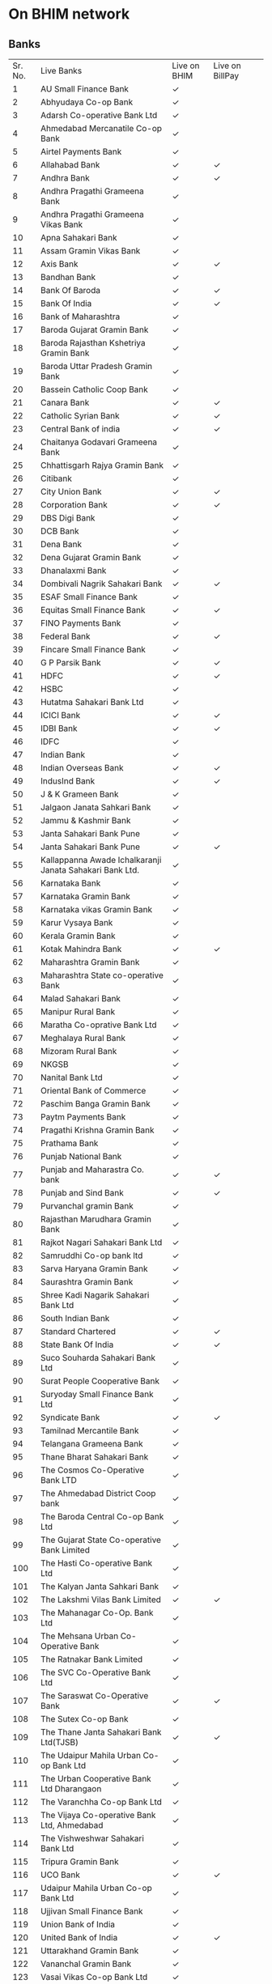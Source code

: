 * On BHIM network
** Banks
| Sr. No. | Live Banks                                               | Live on BHIM | Live on BillPay |   |
|       1 | AU Small Finance Bank                                    | ✓            |                 |   |
|       2 | Abhyudaya Co-op Bank                                     | ✓            |                 |   |
|       3 | Adarsh Co-operative Bank Ltd                             | ✓            |                 |   |
|       4 | Ahmedabad Mercanatile Co-op Bank                         | ✓            |                 |   |
|       5 | Airtel Payments Bank                                     | ✓            |                 |   |
|       6 | Allahabad Bank                                           | ✓            | ✓               |   |
|       7 | Andhra Bank                                              | ✓            | ✓               |   |
|       8 | Andhra Pragathi Grameena Bank                            | ✓            |                 |   |
|       9 | Andhra Pragathi Grameena Vikas Bank                      | ✓            |                 |   |
|      10 | Apna Sahakari Bank                                       | ✓            |                 |   |
|      11 | Assam Gramin Vikas Bank                                  | ✓            |                 |   |
|      12 | Axis Bank                                                | ✓            | ✓               |   |
|      13 | Bandhan Bank                                             | ✓            |                 |   |
|      14 | Bank Of Baroda                                           | ✓            | ✓               |   |
|      15 | Bank Of India                                            | ✓            | ✓               |   |
|      16 | Bank of Maharashtra                                      | ✓            |                 |   |
|      17 | Baroda Gujarat Gramin Bank                               | ✓            |                 |   |
|      18 | Baroda Rajasthan Kshetriya Gramin Bank                   | ✓            |                 |   |
|      19 | Baroda Uttar Pradesh Gramin Bank                         | ✓            |                 |   |
|      20 | Bassein Catholic Coop Bank                               | ✓            |                 |   |
|      21 | Canara Bank                                              | ✓            | ✓               |   |
|      22 | Catholic Syrian Bank                                     | ✓            | ✓               |   |
|      23 | Central Bank of india                                    | ✓            | ✓               |   |
|      24 | Chaitanya Godavari Grameena Bank                         | ✓            |                 |   |
|      25 | Chhattisgarh Rajya Gramin Bank                           | ✓            |                 |   |
|      26 | Citibank                                                 | ✓            |                 |   |
|      27 | City Union Bank                                          | ✓            | ✓               |   |
|      28 | Corporation Bank                                         | ✓            | ✓               |   |
|      29 | DBS Digi Bank                                            | ✓            |                 |   |
|      30 | DCB Bank                                                 | ✓            |                 |   |
|      31 | Dena Bank                                                | ✓            |                 |   |
|      32 | Dena Gujarat Gramin Bank                                 | ✓            |                 |   |
|      33 | Dhanalaxmi Bank                                          | ✓            |                 |   |
|      34 | Dombivali Nagrik Sahakari Bank                           | ✓            | ✓               |   |
|      35 | ESAF Small Finance Bank                                  | ✓            |                 |   |
|      36 | Equitas Small Finance Bank                               | ✓            | ✓               |   |
|      37 | FINO Payments Bank                                       | ✓            |                 |   |
|      38 | Federal Bank                                             | ✓            | ✓               |   |
|      39 | Fincare Small Finance Bank                               | ✓            |                 |   |
|      40 | G P Parsik Bank                                          | ✓            | ✓               |   |
|      41 | HDFC                                                     | ✓            | ✓               |   |
|      42 | HSBC                                                     | ✓            |                 |   |
|      43 | Hutatma Sahakari Bank Ltd                                | ✓            |                 |   |
|      44 | ICICI Bank                                               | ✓            | ✓               |   |
|      45 | IDBI Bank                                                | ✓            | ✓               |   |
|      46 | IDFC                                                     | ✓            |                 |   |
|      47 | Indian Bank                                              | ✓            |                 |   |
|      48 | Indian Overseas Bank                                     | ✓            | ✓               |   |
|      49 | IndusInd Bank                                            | ✓            | ✓               |   |
|      50 | J & K Grameen Bank                                       | ✓            |                 |   |
|      51 | Jalgaon Janata Sahkari Bank                              | ✓            |                 |   |
|      52 | Jammu & Kashmir Bank                                     | ✓            |                 |   |
|      53 | Janta Sahakari Bank Pune                                 | ✓            |                 |   |
|      54 | Janta Sahakari Bank Pune                                 | ✓            | ✓               |   |
|      55 | Kallappanna Awade Ichalkaranji Janata Sahakari Bank Ltd. | ✓            |                 |   |
|      56 | Karnataka Bank                                           | ✓            |                 |   |
|      57 | Karnataka Gramin Bank                                    | ✓            |                 |   |
|      58 | Karnataka vikas Gramin Bank                              | ✓            |                 |   |
|      59 | Karur Vysaya Bank                                        | ✓            |                 |   |
|      60 | Kerala Gramin Bank                                       | ✓            |                 |   |
|      61 | Kotak Mahindra Bank                                      | ✓            | ✓               |   |
|      62 | Maharashtra Gramin Bank                                  | ✓            |                 |   |
|      63 | Maharashtra State co-operative Bank                      | ✓            |                 |   |
|      64 | Malad Sahakari Bank                                      | ✓            |                 |   |
|      65 | Manipur Rural Bank                                       | ✓            |                 |   |
|      66 | Maratha Co-oprative Bank Ltd                             | ✓            |                 |   |
|      67 | Meghalaya Rural Bank                                     | ✓            |                 |   |
|      68 | Mizoram Rural Bank                                       | ✓            |                 |   |
|      69 | NKGSB                                                    | ✓            |                 |   |
|      70 | Nanital Bank Ltd                                         | ✓            |                 |   |
|      71 | Oriental Bank of Commerce                                | ✓            |                 |   |
|      72 | Paschim Banga Gramin Bank                                | ✓            |                 |   |
|      73 | Paytm Payments Bank                                      | ✓            |                 |   |
|      74 | Pragathi Krishna Gramin Bank                             | ✓            |                 |   |
|      75 | Prathama Bank                                            | ✓            |                 |   |
|      76 | Punjab National Bank                                     | ✓            |                 |   |
|      77 | Punjab and Maharastra Co. bank                           | ✓            | ✓               |   |
|      78 | Punjab and Sind Bank                                     | ✓            | ✓               |   |
|      79 | Purvanchal gramin Bank                                   | ✓            |                 |   |
|      80 | Rajasthan Marudhara Gramin Bank                          | ✓            |                 |   |
|      81 | Rajkot Nagari Sahakari Bank Ltd                          | ✓            |                 |   |
|      82 | Samruddhi Co-op bank ltd                                 | ✓            |                 |   |
|      83 | Sarva Haryana Gramin Bank                                | ✓            |                 |   |
|      84 | Saurashtra Gramin Bank                                   | ✓            |                 |   |
|      85 | Shree Kadi Nagarik Sahakari Bank Ltd                     | ✓            |                 |   |
|      86 | South Indian Bank                                        | ✓            |                 |   |
|      87 | Standard Chartered                                       | ✓            | ✓               |   |
|      88 | State Bank Of India                                      | ✓            | ✓               |   |
|      89 | Suco Souharda Sahakari Bank Ltd                          | ✓            |                 |   |
|      90 | Surat People Cooperative Bank                            | ✓            |                 |   |
|      91 | Suryoday Small Finance Bank Ltd                          | ✓            |                 |   |
|      92 | Syndicate Bank                                           | ✓            | ✓               |   |
|      93 | Tamilnad Mercantile Bank                                 | ✓            |                 |   |
|      94 | Telangana Grameena Bank                                  | ✓            |                 |   |
|      95 | Thane Bharat Sahakari Bank                               | ✓            |                 |   |
|      96 | The Cosmos Co-Operative Bank LTD                         | ✓            |                 |   |
|      97 | The Ahmedabad District Coop bank                         | ✓            |                 |   |
|      98 | The Baroda Central Co-op Bank Ltd                        | ✓            |                 |   |
|      99 | The Gujarat State Co-operative Bank Limited              | ✓            |                 |   |
|     100 | The Hasti Co-operative Bank Ltd                          | ✓            |                 |   |
|     101 | The Kalyan Janta Sahkari Bank                            | ✓            |                 |   |
|     102 | The Lakshmi Vilas Bank Limited                           | ✓            | ✓               |   |
|     103 | The Mahanagar Co-Op. Bank Ltd                            | ✓            |                 |   |
|     104 | The Mehsana Urban Co-Operative Bank                      | ✓            |                 |   |
|     105 | The Ratnakar Bank Limited                                | ✓            |                 |   |
|     106 | The SVC Co-Operative Bank Ltd                            | ✓            |                 |   |
|     107 | The Saraswat Co-Operative Bank                           | ✓            | ✓               |   |
|     108 | The Sutex Co-op Bank                                     | ✓            |                 |   |
|     109 | The Thane Janta Sahakari Bank Ltd(TJSB)                  | ✓            | ✓               |   |
|     110 | The Udaipur Mahila Urban Co-op Bank Ltd                  | ✓            |                 |   |
|     111 | The Urban Cooperative Bank Ltd Dharangaon                | ✓            |                 |   |
|     112 | The Varanchha Co-op Bank Ltd                             | ✓            |                 |   |
|     113 | The Vijaya Co-operative Bank Ltd, Ahmedabad              | ✓            |                 |   |
|     114 | The Vishweshwar Sahakari Bank Ltd                        | ✓            |                 |   |
|     115 | Tripura Gramin Bank                                      | ✓            |                 |   |
|     116 | UCO Bank                                                 | ✓            | ✓               |   |
|     117 | Udaipur Mahila Urban Co-op Bank Ltd                      | ✓            |                 |   |
|     118 | Ujjivan Small Finance Bank                               | ✓            |                 |   |
|     119 | Union Bank of India                                      | ✓            |                 |   |
|     120 | United Bank of India                                     | ✓            | ✓               |   |
|     121 | Uttarakhand Gramin Bank                                  | ✓            |                 |   |
|     122 | Vananchal Gramin Bank                                    | ✓            |                 |   |
|     123 | Vasai Vikas Co-op Bank Ltd                               | ✓            |                 |   |
|     124 | Vijaya Bank                                              | ✓            |                 |   |
|     125 | Yes Bank                                                 | ✓            | ✓               |   |
** Merchants

Online Shopping	

1 MG
99acres.com
Ad victoriam ventures pvt ltd (Stalkbuylove)
Aditya Birla Fashion and Retail Ltd.(Peter England)
Aero Club (Woodland India)
AICTE
Allen Solly
Amazon India
amkette.in
Amnesty India
Ampere Vehicles
Amul Online
Amway
Anhadonline
Apollo Hospitals Enterprises Ltd
Archiesonline.com
Aromathai.net
azafashions.com
Bagzone Lifestyle
Bajaj Digital
Bargainklick
Bata Shoes
Beardo
Benzer Shoes
BeU Salon
Bharat Matrimony
Biba.in
Big Small
Bigrock.com
Bigstylist.com
Billexo Payments
Blue Terra
Bombayshavingcompany
Boodmo.com
Bookmybai.com
Boutique Living India
Boxboy.com
Brainbees Solutions Pvt Ltd ( Firstcry.com )
Brainchecker.in
Brownie Point
Browntree.com
Buildkar.com
Burgundy Box
Business Gifts
c2sonline.com
Cakeanytime.com
Cambridge Apparels
Career Launcher
Careindia.com
Casio India
Central Cottage Industries Corp
Charak Pharma Pvt. Ltd.
charminglabel.com
Chinmaya Mission
Chintamani Jewellers
Chunmun.in
Clickoncare
CM Relief Fund(Maharashtra)
Coho.in
Concept Hospitality(Fern Hotels)
Condombazaar.com
Cotton World
Crossword
Cryoviva
Cycle Pure Agarbatti
Ddecor
Delhi Gymkhana Club
Dentalkart
Divya Yoga
Docsapp
Dr. Lal Pathlabs
Duke India
Dunkin Donuts
Durian.com
Duronto Footwear
easyshopping4u.com
ebay India
e-constructionmart.com
Elica
Empire Hotel
enthopia.com
epoojastore.com
Ethos Watches
Eureka Forbes
Euro Fashions
Eventshigh.com
excelcombine.com
extramarks.com
Faasos
Fab India
Fashionandyou.com
Fashos.com
Fitternity.com
Flavorsofmycity.com
Flipkart.com Â 
Flowerscakesonline.com
Forever New Apparels Pvt Ltd
Fugazee
Fundsindia.com
Furnspace
Ganpatipule
Garvigurjari.com
Gemsnpearls.com
genzee.in
Getgrowfit
Gini n Jony
Giskaa
Gitanjali Jewels
gkboptical.com
Goevents.com
Gofro
Gold's Gym
gourmetdelight.in
Gozefo
Grofers
H&R Block
Hakoba
Haldiram Products Private Limited
happilyunmarried.com
haymarketindia.in
Healthifyme.com
Healthmug
Helpage india
Helpbooks.in
Hettich
Hidesign
Housefull.com
I2I Funding
IFB Appliances
Impact Guru
Inc.in (India Congress)
Indiagift
Indiamart
Indigo Seaways
Infibeam.com Â 
Innovative Retail Concepts Private Limited(Bigbasket)
INV Home
IshaÂ Foundation
Iskcon Temple
Iskcondesiretree
Jabong
Jaipur Gems
Jashn (MSH Sarees Pvt Ltd)
Jewelsouk.com
Jockey India
Jos Alukkas
Jugad Pay
Just Herbs
justdial.com
KAARYAH
Kalanjali
Kalnirnay
Kaya Skin Clinic Ltd.
Kent RO
Khadi Natural
Khadims Pvt Ltd
Khandige Organic Health Products
Kronokare
Latin Quarters
Legaldesk
lespetits.in
Lightandyou
Littleapp.com
Livpure
Louis Philippe
Lulu Webstore
Mahaonline
Maharashtra State Road Transport Corporation
Maharishi Ayurveda
Major Brands India Pvt Ltd
Malabar Gold & Diamonds
Mamaearth.com
Manayavar
Mandirabedi Designs
Mazagon Dock Shipbuilders Limited
mchemist.com
Mciindia.org
Medicalbulkbuy.com
Medplusmart.com
Meesho
Mera Events.com
Metro Shoes
Mi.com
milagrowhumantech.com
Milkbasket
millionlights.org
Miraj Online Store
Mojarto
Monster India
Motomojo
Mountain Valley Springs India Pvt Ltd(Forest Essentials)
MTR Foods
Mumbai Traffic Police
My PoojaBox.com
Myborosil.com
Myntra.com
Mypoolin
Naaptol
Nalli sarees
Nanavati Hospital
Narayana Heath(Narayana Hrudayalaya)
Naturalcart.in
Naukri.com
Neerus Ethnic
Netmeds.com
Newu.in
newwomanindia.com
Nexa
Nine Dot Nine Interactive Private Limited (digitshop.com)
Nirlep Appliances Ltd
niveza.in
Nuayurveda.com
Nyassa
NYKAA.com
Off Recharge
Oksir
onlinecakebhejo.com
Onlineprasad.com
orgtree.in
Orra Fine Jewels
Outdoor Travel & Sports Gear Pvt Ltd
Overdrive (eshop.infomedia18.in)
Oxfam
Oxymoney
P N Gadgil Jewellers
Papa Johns
Patanjali
Pawan Hans Ltd.
Peachmode
Peopleonline
PETA India
PitaPit
Pizza Hut India
Place of Origin
Planet Fashion
Pluss.in
Poorvika Mobiles
Pothys
Powerhouse Fitness and Realty Limited
Prime Minister Relief Fund
Pronatureorganic
purelyherbs.in
Pureweave
Quick Heal
Quickride
Rail Rider
Rajasthan Payment Platform
Ramoji Film City
Rediff.com
Reebok India
Releasemyad
Resonance Eduventures Limited(edushoppee.com)
Rotary Club
safomasi.com
Salebhai
Samsung.com
saranam.com
Sastasundar
Shaadi.com
Shanaz Hussain
Shop Lenevo
Shop101.com
Shopclues.com
Shri Badrinath-Kedarnath Temple
Shuddhi.org
Skorydov Systems Private Limited(GST Plus)
Skybags
Snackible
soulflower
Spectra Motors
Spicebox
Sportsgeo
Springwel Mattresses Pvt Ltd
Spykar
Sri Sri Tattva Ayurveda
Stayuncle.com
Stylecracker
Sun Umbrella Pvt Ltd
Sunday Rest
Sweet Chariot Cafe
Syska Accessories
Taj Hotels
Taj Mahal Tea House
talentedge.in
Tata Starbucks
Tata Swach
Teamonkglobal.com
Teamteas.com
Telebrands India Pvt Ltd(HBN India)
The Arena
The Byke Hospitality Ltd
The Handcrafts & Handloom Exports Corp
The Hindu Group
The Living Room
The Man Company
The MobileStore Services Limited
Thejodilife
Thyrocare
Ticketnew
Tirumala Tirupati Devasthanams
Titan Group
Toppr
Travelguru.com
turmsname
TVC Skyshop
Uniconnect
unnatihelpers.com
Urbanladder.com
Vanheusen India
Vastu Store
vervemagazine.in9(The Indian and Eastern Engineer Company Pvt Ltd)
Via.com
Vijay Sales
VIP Industries Ltd(VIP Bags)
Vismay
Vistaprint.in
VLCC Health Care Ltd
Volercar
Waghbakri(buytea.com)
Welling
Weston.co.in
Wholesalebazaar.biz
Wildcraft
William Penn Pvt. Ltd.
Wills Lifestyle
winni.in
WishandBuy
wodarmour
Woman's era(indiamags.com)
Wonderchef Home Appliances Pvt Ltd.
Wonderla Holidays Limited
Woodenstreet.com
woohoo.com
www.buildersmart.in
Wydr
Xtra Recharge
Yatra.com
YepmeShopping.com
yesno.in
YFC
Youtoocanrun.com
Zara (Inditex Trent Retail Pvt Ltd)
Zoopindia.com

Tours and Travels	

Abhibus
ABN Holidays
Airticketsinida.com
Akbar Travels of India
Apstsbus
Chartered Bus
Cheapticket.in
Cleartrip Pvt. Ltd
Confirmtkt
Cox & Kings
E Travel smart.com
easemytrip.com
Goa Tourism
Goibibo
Goomo.com
Himachal Pradesh Tourism Development Corp Ltd
India-tourism.net
Irctc.co.in Â 
Jet Airways
Justickets Private Limited
MakeMyTrip.com Â 
Odisha Tourism
Ola
Orchid Hotels
Oyo Rooms
Pearl International Tours and Travels Limited(Sastiticket.com)
Prime Trip
Railyatri
Rajasthan Tourism
Redbus.in Â 
Roots Corporation(Ginger Hotels)
Sastiticket.com
Spicejet.com Â 
Sterling Holidays
Telangana Tourism Development Corporation
TravelMasti.com
Travelspice.com
TUI India
Uaeexchangetravel.com
Uber
Uttar Pradesh State Road Transport Corporation
Wonderla Holidays Limited

Entertainment	

Adlabs Imagica
Bookmyshow
Della Adventures
Esselworld
Kidzania(IMAGINATION EDUTAINMENT INDIA PRIVATE LIMITED)
PVR Cinemas
Ticket Goose
TPV Multiplex

Telecom	

Aircel
Bharti Airtel Limited
Idea Cellular Ltd
Mahanagar Telephone Nigam Ltd
Reliance Communications Ltd
Reliance JIO
Tata Docomo
Vodafone India

Utilities	

Ajmer Vidhyut vitran Nigam
ALLAHABAD NAGAR NIGAM
Andhra Pradesh Eastern Power Distribution Company
Andhra Pradesh Southern Power Disribution Company Ltd
BSES Rajdhani Power Limited
BSES Yamuna Power Ltd.
Calcutta Electricity Supply Company Ltd.Â 
Central UP Gas
Chhattisgarh State Power Distribution Company Ltd.
Chhindwara Municipal Corporation
Dakshinanchal Vidyut Vitran Nigam Ltd.Â 
Daman & Diu Electricity Board
Ghaziabad Nagar Nigam
Gujarat Gas Company Limited
Gulbarga Electricity Supply Company Ltd.
Himachal Pradesh State Electricity Board
Hubli Electricity Supply Company Ltd.
Jaipur Vidyut Vitran Nigam Ltd.
Jhansi Nagar Nigam
Jodhpur Vidyut Vitran Nigam Ltd.
M.P.Madhya Kshetra Vidyut Vitran Co.
Madhyanchal Vidyut Vitran Nigam Ltd.Â 
Maharashtra Natural Gas Limited
Mangalore Electricity Supply Company Ltd.
MP Paschim Kshetra Vidyut Vitaran Co Ltd
MSEDCL
Municipal Corporation of Faridabad
Nagar Nigam Agra
Nagar Nigam Varanasi
New Delhi Municipal Corporation
Paschimanchal Vidyut Vitran Nigam Ltd
Pune Municipal Corporation
Purvanchal Vidyut Vitran Nigam Ltd.Â 
Ranchi Municipal Corporation
Reliance Energy
Sabarmati Gas Company Ltd
South Bihar Power Distribution
Tata Power - Mumbai
Telangana Southern Power Distribution Company Limited
Uttar Pradesh Power Corporation Ltd.
Vadodara Gas Ltd
Vapi Nagarpalika

NBFC	

Angel Broking
Bajaj Finserv
Fullerton India
Hero FinCorp
India Infoline
Mahindra Home Finance
Shriram Transport Finance Company Ltd

Retail Outlets	

AP Online
Barista
Bharat Diamond Bourse
Cafe Coffee Day
Cheeliza
Chef bakers
Cinepolis
Decathlon
Delhi Metro Rail Corporation
Drounken Monkey
Farmik
Foodworld
Future Group (Big Bazaar)
Goli VadaPav
Health & Glow
Hotel Empire
HPCL
Infiniti Retail(Croma)
Inox
Iskcon Temple (Girgaon Chowpati,Miraroad)
JRB Group (Swagath+Sagar Ratna)
Jumbo King
Kalyan Jewelers
Ketto
KFC
M K Retail
Mad Over Donuts
Mahanagar Gas
McDonalds
Metro Cash & Carry
Mojo Pizza
Oye Amritsar
PC Jewellers
Pizza Stop
Puma Sports India Private Limited
Rajasthan E mitra
Reliance Retail
Sangeetha Mobiles
Speciality Restaurants
Swiggy
TTK Prestige
Tupperware
Uttar Pradesh Common Service Center
Wellness Forever

Insurance & Mutual Funds	

Aegon Life Insurance Company Ltd
Apollo Munich Health Insurance Co Ltd
Aviva Life Insurance Company India Ltd
Bajaj Allianz General Insurance Company Ltd
Bajaj Allianz Life Insurance Co Ltd
Bharti Axa General Insurance Co Ltd
Bharti AXA Life Insurance Company Ltd
Birla Sun Life Insurance Company Ltd
Canara HSBC Oriental Bank of Commerce Life Insurance Company Ltd
Cholamandalam MS General Insurance Company Ltd
DHFL Pramerica Life Insurance Company Ltd
Exide Life Insurance Company Ltd
Future Generali India Insurance Co Ltd
Future Generali India Life Insurance Co Ltd
HDFC Ergo General Insurance Co Ltd
HDFC Life Insurance Company Ltd
ICICI Lombard General Insurance Co. Ltd
ICICI Prudential Life Insurance Company Ltd
IDBI Federal Life Insurance Co Ltd
IFFCO Tokio General Insurance Company Ltd
IndiaFirst Life Insurance Company Ltd
Kotak Mahindra Old Mutual Life Insurance Ltd
Liberty Videocon General Insurance Co Ltd
Life Insurance Corporation Of India
Max Life Insurance Company Ltd
National Insurance Company Ltd
Oriental Insurance Company Ltd
PNB MetLife India Insurance Company Ltd
Reliance General Insurance Company Ltd ( ADAG )
Reliance Life Insurance Company Ltd (ADAG)
Religare Health Insurance Company Ltd
Royal Sundaram Insurance Company Ltd
SBI Life Insurance Company Ltd
Shriram Life Insurance Company Ltd
Star Health and Allied Insurance Company Ltd
Star Union Dai-ichi Life Insurance Company Ltd
Tata AIA Life Insurance Company Ltd
Tata AIG General Insurance Company Ltd
The New India Assurance Company Ltd
Universal Sompo General Insurance Co Ltd

Logistics	

Aramex India
Blue Dart Express Limited
EKART
FX Mart Private Limited

Food & Beverage	

Box8
Charcoal Biryani
Food Panda
Holachef Hospitality Pvt. Ltd
Inner chef

Recharge	

Cointab
CU App
Easymobilerecharge
Ezee pay
FastRecharge
Finmo
freecharge
Itz Cash
Justrechargeit
Komparify
niki.ai
Pay2Cart
Paynear
rechargeitnow

DTH	

Dish TV
dthconnect.com
Hathway
Reliance Big TV
Tata Sky
Videocon d2h

Education	

Dr. D.Y. Patil Vidyapeeth, Pune
Easylrn
IBS Mumbai
IIT Bombay
IIT Jodhpur
IMTS Institute
ITM UNIVERSITY GWALIOR
LUCKNOW UNIVERSITY
Maharashtra State Dental Council
MT Educare(Robomate Plus)
myprivatetutor.com
Onfees.com
Rao Edusolutions Pvt. Ltd (Rao IIT Academy)
Sheth Publishing House
Think & Learn Pvt Ltd ( Byjus)
YMT college of Management (Kharghar)


